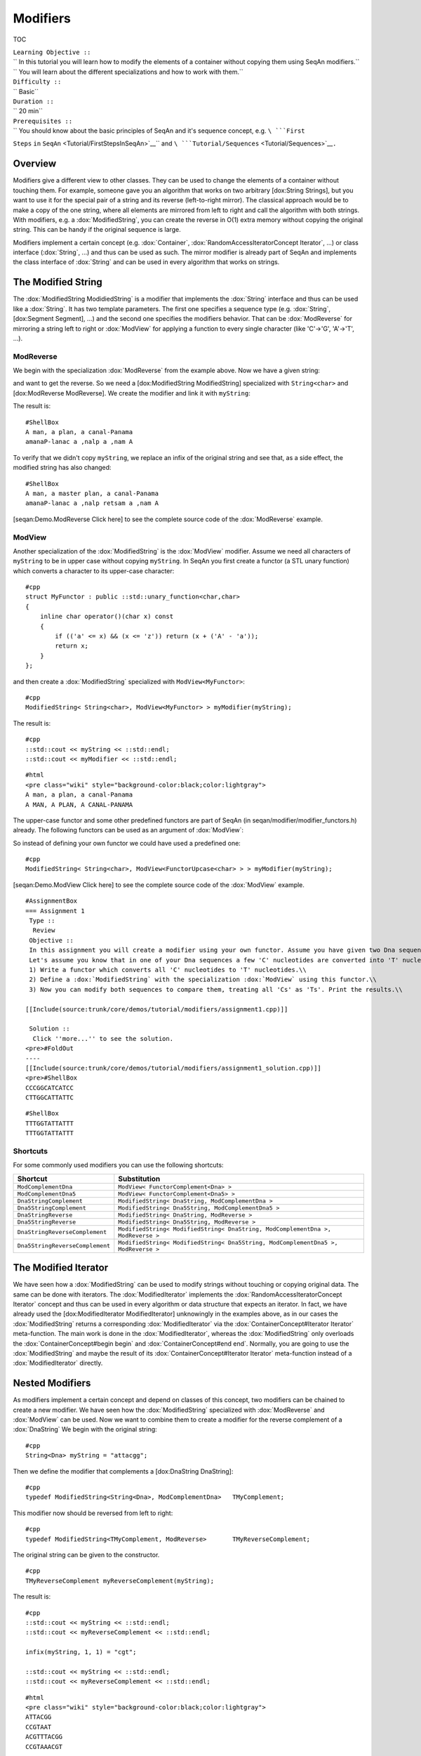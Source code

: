 Modifiers
---------

TOC

| ``Learning Objective ::``
| `` In this tutorial you will learn how to modify the elements of a container without copying them using SeqAn modifiers.``
| `` You will learn about the different specializations and how to work with them.``
| ``Difficulty ::``
| `` Basic``
| ``Duration ::``
| `` 20 min``
| ``Prerequisites ::``
| `` You should know about the basic principles of SeqAn and it's sequence concept, e.g. ``\ ```First``
``Steps`` ``in``
``SeqAn`` <Tutorial/FirstStepsInSeqAn>`__\ `` and ``\ ```Tutorial/Sequences`` <Tutorial/Sequences>`__\ ``.``

Overview
~~~~~~~~

Modifiers give a different view to other classes. They can be used to
change the elements of a container without touching them. For example,
someone gave you an algorithm that works on two arbitrary [dox:String
Strings], but you want to use it for the special pair of a string and
its reverse (left-to-right mirror). The classical approach would be to
make a copy of the one string, where all elements are mirrored from left
to right and call the algorithm with both strings. With modifiers, e.g.
a :dox:`ModifiedString`, you can create the reverse in
O(1) extra memory without copying the original string. This can be handy
if the original sequence is large.

Modifiers implement a certain concept (e.g. :dox:`Container`,
:dox:`RandomAccessIteratorConcept Iterator`, ...) or class interface
(:dox:`String`, ...) and thus can be used as such. The mirror
modifier is already part of SeqAn and implements the class interface of
:dox:`String` and can be used in every algorithm that works on
strings.

The Modified String
~~~~~~~~~~~~~~~~~~~

The :dox:`ModifiedString ModidiedString` is a modifier that implements
the :dox:`String` interface and thus can be used like a
:dox:`String`. It has two template parameters. The first one
specifies a sequence type (e.g. :dox:`String`, [dox:Segment
Segment], ...) and the second one specifies the modifiers behavior. That
can be :dox:`ModReverse` for mirroring a string left to right
or :dox:`ModView` for applying a function to every single
character (like 'C'->'G', 'A'->'T', ...).

ModReverse
^^^^^^^^^^

We begin with the specialization :dox:`ModReverse` from the
example above. Now we have a given string:

.. includefrags:: core/demos/tutorial/modifiers/modifier_modreverse.cpp
   :fragment: main

and want to get the reverse. So we need a [dox:ModifiedString
ModifiedString] specialized with ``String<char>`` and [dox:ModReverse
ModReverse]. We create the modifier and link it with ``myString``:

.. includefrags:: core/demos/tutorial/modifiers/modifier_modreverse.cpp
   :fragment: modifier

The result is:

.. includefrags:: core/demos/tutorial/modifiers/modifier_modreverse.cpp
   :fragment: output1

::

    #ShellBox
    A man, a plan, a canal-Panama
    amanaP-lanac a ,nalp a ,nam A

To verify that we didn't copy ``myString``, we replace an infix of the
original string and see that, as a side effect, the modified string has
also changed:

.. includefrags:: core/demos/tutorial/modifiers/modifier_modreverse.cpp
   :fragment: output2

::

    #ShellBox
    A man, a master plan, a canal-Panama
    amanaP-lanac a ,nalp retsam a ,nam A

[seqan:Demo.ModReverse Click here] to see the complete source code of
the :dox:`ModReverse` example.

ModView
^^^^^^^

Another specialization of the :dox:`ModifiedString` is the
:dox:`ModView` modifier. Assume we need all characters of
``myString`` to be in upper case without copying ``myString``. In SeqAn
you first create a functor (a STL unary function) which converts a
character to its upper-case character:

::

    #cpp
    struct MyFunctor : public ::std::unary_function<char,char>
    {
        inline char operator()(char x) const
        {
            if (('a' <= x) && (x <= 'z')) return (x + ('A' - 'a'));
            return x;
        }
    };

and then create a :dox:`ModifiedString` specialized with
``ModView<MyFunctor>``:

::

    #cpp
    ModifiedString< String<char>, ModView<MyFunctor> > myModifier(myString);

The result is:

::

    #cpp
    ::std::cout << myString << ::std::endl;
    ::std::cout << myModifier << ::std::endl;

::

    #html
    <pre class="wiki" style="background-color:black;color:lightgray">
    A man, a plan, a canal-Panama
    A MAN, A PLAN, A CANAL-PANAMA

.. raw:: html

   </pre>

The upper-case functor and some other predefined functors are part of
SeqAn (in seqan/modifier/modifier\_functors.h) already. The following
functors can be used as an argument of :dox:`ModView`:

+------------------------------------------+--------------------------------------------------------------------------+
| **Functor**                              | **Description**                                                          |
+==========================================+==========================================================================+
| ``FunctorUpcase<TValue>``                | Converts each character of type ``TValue`` to its upper-case character   |
+------------------------------------------+--------------------------------------------------------------------------+
| ``FunctorLowcase<TValue>``               | Converts each character to type ``TValue`` to its lower-case character   |
+------------------------------------------+--------------------------------------------------------------------------+
| ``FunctorComplement<Dna>``               | Converts each nucleotide to its complementary nucleotide                 |
+------------------------------------------+--------------------------------------------------------------------------+
| ``FunctorComplement<Dna5>``              | The same for the :dox:`Dna5` alphabet                                |
+------------------------------------------+--------------------------------------------------------------------------+
| ``FunctorConvert<TInValue,TOutValue>``   | Converts the type of each character from ``TInValue`` to ``TOutValue``   |
+------------------------------------------+--------------------------------------------------------------------------+

So instead of defining your own functor we could have used a predefined
one:

::

    #cpp
    ModifiedString< String<char>, ModView<FunctorUpcase<char> > > myModifier(myString);

[seqan:Demo.ModView Click here] to see the complete source code of the
:dox:`ModView` example.

::

    #AssignmentBox
    === Assignment 1
     Type ::
      Review
     Objective ::
     In this assignment you will create a modifier using your own functor. Assume you have given two Dna sequences as strings as given in the code example below.
     Let's assume you know that in one of your Dna sequences a few 'C' nucleotides are converted into 'T' nucleotides, but you still want to compare the sequences. Extend the code example as follows:\\
     1) Write a functor which converts all 'C' nucleotides to 'T' nucleotides.\\
     2) Define a :dox:`ModifiedString` with the specialization :dox:`ModView` using this functor.\\
     3) Now you can modify both sequences to compare them, treating all 'Cs' as 'Ts'. Print the results.\\

    [[Include(source:trunk/core/demos/tutorial/modifiers/assignment1.cpp)]]

     Solution ::
      Click ''more...'' to see the solution.
    <pre>#FoldOut
    ----
    [[Include(source:trunk/core/demos/tutorial/modifiers/assignment1_solution.cpp)]]
    <pre>#ShellBox
    CCCGGCATCATCC
    CTTGGCATTATTC

::

    #ShellBox
    TTTGGTATTATTT
    TTTGGTATTATTT

.. raw:: html

   </pre>

.. raw:: html

   </pre>

Shortcuts
^^^^^^^^^

For some commonly used modifiers you can use the following shortcuts:

+-----------------------------------+-------------------------------------------------------------------------------------+
| **Shortcut**                      | **Substitution**                                                                    |
+===================================+=====================================================================================+
| ``ModComplementDna``              | ``ModView< FunctorComplement<Dna> >``                                               |
+-----------------------------------+-------------------------------------------------------------------------------------+
| ``ModComplementDna5``             | ``ModView< FunctorComplement<Dna5> >``                                              |
+-----------------------------------+-------------------------------------------------------------------------------------+
| ``DnaStringComplement``           | ``ModifiedString< DnaString, ModComplementDna >``                                   |
+-----------------------------------+-------------------------------------------------------------------------------------+
| ``Dna5StringComplement``          | ``ModifiedString< Dna5String, ModComplementDna5 >``                                 |
+-----------------------------------+-------------------------------------------------------------------------------------+
| ``DnaStringReverse``              | ``ModifiedString< DnaString, ModReverse >``                                         |
+-----------------------------------+-------------------------------------------------------------------------------------+
| ``Dna5StringReverse``             | ``ModifiedString< Dna5String, ModReverse >``                                        |
+-----------------------------------+-------------------------------------------------------------------------------------+
| ``DnaStringReverseComplement``    | ``ModifiedString< ModifiedString< DnaString, ModComplementDna >, ModReverse >``     |
+-----------------------------------+-------------------------------------------------------------------------------------+
| ``Dna5StringReverseComplement``   | ``ModifiedString< ModifiedString< Dna5String, ModComplementDna5 >, ModReverse >``   |
+-----------------------------------+-------------------------------------------------------------------------------------+

The Modified Iterator
~~~~~~~~~~~~~~~~~~~~~

We have seen how a :dox:`ModifiedString` can be used to
modify strings without touching or copying original data. The same can
be done with iterators. The :dox:`ModifiedIterator`
implements the :dox:`RandomAccessIteratorConcept Iterator` concept and
thus can be used in every algorithm or data structure that expects an
iterator. In fact, we have already used the [dox:ModifiedIterator
ModifiedIterator] unknowingly in the examples above, as in our cases the
:dox:`ModifiedString` returns a corresponding
:dox:`ModifiedIterator` via the
:dox:`ContainerConcept#Iterator Iterator` meta-function. The main work is
done in the :dox:`ModifiedIterator`, whereas the
:dox:`ModifiedString` only overloads the
:dox:`ContainerConcept#begin begin` and :dox:`ContainerConcept#end end`.
Normally, you are going to use the :dox:`ModifiedString`
and maybe the result of its :dox:`ContainerConcept#Iterator Iterator`
meta-function instead of a :dox:`ModifiedIterator`
directly.

Nested Modifiers
~~~~~~~~~~~~~~~~

As modifiers implement a certain concept and depend on classes of this
concept, two modifiers can be chained to create a new modifier. We have
seen how the :dox:`ModifiedString` specialized with
:dox:`ModReverse` and :dox:`ModView` can be used. Now
we want to combine them to create a modifier for the reverse complement
of a :dox:`DnaString` We begin with the original string:

::

    #cpp
    String<Dna> myString = "attacgg";

Then we define the modifier that complements a [dox:DnaString
DnaString]:

::

    #cpp
    typedef ModifiedString<String<Dna>, ModComplementDna>   TMyComplement;

This modifier now should be reversed from left to right:

::

    #cpp
    typedef ModifiedString<TMyComplement, ModReverse>       TMyReverseComplement;

The original string can be given to the constructor.

::

    #cpp
    TMyReverseComplement myReverseComplement(myString);

The result is:

::

    #cpp
    ::std::cout << myString << ::std::endl;
    ::std::cout << myReverseComplement << ::std::endl;

    infix(myString, 1, 1) = "cgt";

    ::std::cout << myString << ::std::endl;
    ::std::cout << myReverseComplement << ::std::endl;

::

    #html
    <pre class="wiki" style="background-color:black;color:lightgray">
    ATTACGG
    CCGTAAT
    ACGTTTACGG
    CCGTAAACGT

.. raw:: html

   </pre>

Using a predefined shortcut, the whole example could be reduced to:

::

    #cpp
    String<Dna> myString = "attacgg";
    ::std::cout << myString << ::std::endl;
    ::std::cout << DnaStringReverseComplement(myString) << ::std::endl;

[seqan:"Demo.Nested Modifiers" Click here] to see the complete source
code of the nested modifiers example.

Submit a Comment
~~~~~~~~~~~~~~~~

If you found a mistake, or have suggestions about an improvement of this
page press:
[/newticket?component=Documentation&description=Tutorial+Enhancement+for+page+http://trac.seqan.de/wiki/Tutorial/Modifiers&type=enhancement
submit your comment]

.. raw:: mediawiki

   {{TracNotice|{{PAGENAME}}}}

